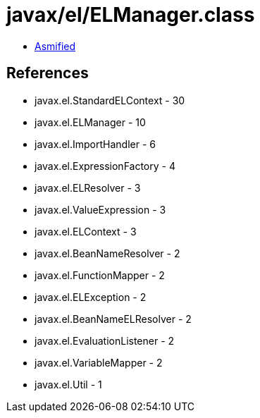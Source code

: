 = javax/el/ELManager.class

 - link:ELManager-asmified.java[Asmified]

== References

 - javax.el.StandardELContext - 30
 - javax.el.ELManager - 10
 - javax.el.ImportHandler - 6
 - javax.el.ExpressionFactory - 4
 - javax.el.ELResolver - 3
 - javax.el.ValueExpression - 3
 - javax.el.ELContext - 3
 - javax.el.BeanNameResolver - 2
 - javax.el.FunctionMapper - 2
 - javax.el.ELException - 2
 - javax.el.BeanNameELResolver - 2
 - javax.el.EvaluationListener - 2
 - javax.el.VariableMapper - 2
 - javax.el.Util - 1
